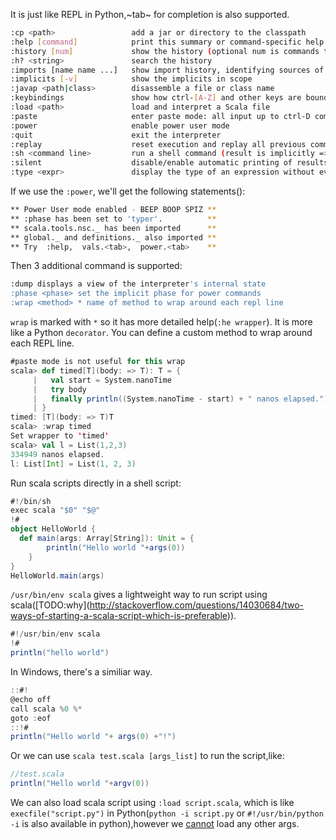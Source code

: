 #+OPTIONS: ^:nil

It is just like REPL in Python,~tab~ for completion is also supported.

#+BEGIN_SRC sh
:cp <path>                 add a jar or directory to the classpath
:help [command]            print this summary or command-specific help
:history [num]             show the history (optional num is commands to show)
:h? <string>               search the history
:imports [name name ...]   show import history, identifying sources of names
:implicits [-v]            show the implicits in scope
:javap <path|class>        disassemble a file or class name
:keybindings               show how ctrl-[A-Z] and other keys are bound
:load <path>               load and interpret a Scala file
:paste                     enter paste mode: all input up to ctrl-D compiled together
:power                     enable power user mode
:quit                      exit the interpreter
:replay                    reset execution and replay all previous commands
:sh <command line>         run a shell command (result is implicitly => List[String])
:silent                    disable/enable automatic printing of results
:type <expr>               display the type of an expression without evaluating it
#+END_SRC

If we use the ~:power~, we'll get the following statements():

    #+BEGIN_SRC sh
** Power User mode enabled - BEEP BOOP SPIZ **
** :phase has been set to 'typer'.          **
** scala.tools.nsc._ has been imported      **
** global._ and definitions._ also imported **
** Try  :help,  vals.<tab>,  power.<tab>    **
#+END_SRC

Then 3 additional command is supported:  

#+BEGIN_SRC sh
:dump displays a view of the interpreter's internal state
:phase <phase> set the implicit phase for power commands
:wrap <method> * name of method to wrap around each repl line
#+END_SRC

~wrap~ is marked with ~*~ so it has more detailed help(~:he wrapper~). It is more like a Python ~decorator~. You can define a custom method to wrap around each REPL line.

#+BEGIN_SRC scala
#paste mode is not useful for this wrap
scala> def timed[T](body: => T): T = {
     |   val start = System.nanoTime
     |   try body
     |   finally println((System.nanoTime - start) + " nanos elapsed.")
     | }
timed: [T](body: => T)T
scala> :wrap timed
Set wrapper to 'timed'
scala> val l = List(1,2,3)
334949 nanos elapsed.
l: List[Int] = List(1, 2, 3)
#+END_SRC

Run scala scripts directly in a shell script:
#+BEGIN_SRC scala
#!/bin/sh
exec scala "$0" "$@"
!#
object HelloWorld {
  def main(args: Array[String]): Unit = {
        println("Hello world "+args(0))
    }
}
HelloWorld.main(args)
#+END_SRC

~/usr/bin/env scala~ gives a lightweight way to run script using scala([TODO:why](http://stackoverflow.com/questions/14030684/two-ways-of-starting-a-scala-script-which-is-preferable)).

#+BEGIN_SRC scala
#!/usr/bin/env scala
!#
println("hello world")
#+END_SRC

In Windows, there's a similiar way.

#+BEGIN_SRC scala
::#!
@echo off
call scala %0 %*
goto :eof
::!#
println("Hello world "+ args(0) +"!")
#+END_SRC

Or we can use ~scala test.scala [args_list]~ to run the script,like:

#+BEGIN_SRC scala
//test.scala
println("Hello world "+argv(0))
#+END_SRC

We can also load scala script using ~:load script.scala~, which is like ~execfile("script.py")~ in Python(~python -i script.py~ or ~#!/usr/bin/python -i~ is also available in python),however we __cannot__ load any other args.
